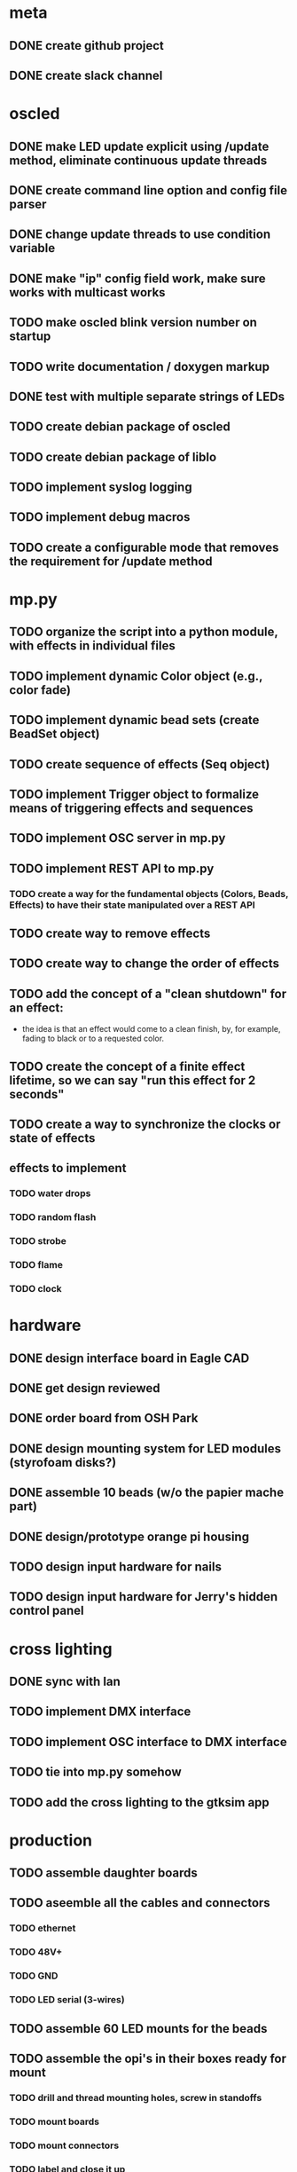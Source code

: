 
* meta
** DONE create github project
** DONE create slack channel

* oscled 
** DONE make LED update explicit using /update method, eliminate continuous update threads
** DONE create command line option and config file parser
** DONE change update threads to use condition variable
** DONE make "ip" config field work, make sure works with multicast works
** TODO make oscled blink version number on startup
** TODO write documentation / doxygen markup
** DONE test with multiple separate strings of LEDs
** TODO create debian package of oscled
** TODO create debian package of liblo
** TODO implement syslog logging
** TODO implement debug macros
** TODO create a configurable mode that removes the requirement for /update method

* mp.py
** TODO organize the script into a python module, with effects in individual files
** TODO implement dynamic Color object (e.g., color fade)
** TODO implement dynamic bead sets (create BeadSet object)
** TODO create sequence of effects (Seq object)
** TODO implement Trigger object to formalize means of triggering effects and sequences
** TODO implement OSC server in mp.py
** TODO implement REST API to mp.py
*** TODO create a way for the fundamental objects (Colors, Beads, Effects) to have their state manipulated over a REST API   
** TODO create way to remove effects
** TODO create way to change the order of effects

** TODO add the concept of a "clean shutdown" for an effect:
   + the idea is that an effect would come to a clean finish, by, for
     example, fading to black or to a requested color.
** TODO create the concept of a finite effect lifetime, so we can say "run this effect for 2 seconds"
** TODO create a way to synchronize the clocks or state of effects
** effects to implement
*** TODO water drops
*** TODO random flash
*** TODO strobe
*** TODO flame
*** TODO clock

    
* hardware
** DONE design interface board in Eagle CAD
** DONE get design reviewed
** DONE order board from OSH Park
** DONE design mounting system for LED modules (styrofoam disks?)
** DONE assemble 10 beads (w/o the papier mache part)
** DONE design/prototype orange pi housing
** TODO design input hardware for nails
** TODO design input hardware for Jerry's hidden control panel

* cross lighting
** DONE sync with Ian
** TODO implement DMX interface
** TODO implement OSC interface to DMX interface
** TODO tie into mp.py somehow
** TODO add the cross lighting to the gtksim app
   
* production
** TODO assemble daughter boards
** TODO aseemble all the cables and connectors
*** TODO ethernet
*** TODO 48V+
*** TODO GND
*** TODO LED serial (3-wires)
** TODO assemble 60 LED mounts for the beads
** TODO assemble the opi's in their boxes ready for mount
*** TODO drill and thread mounting holes, screw in standoffs
*** TODO mount boards
*** TODO mount connectors
*** TODO label and close it up
